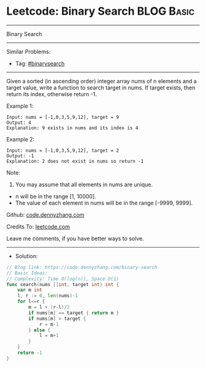 * Leetcode: Binary Search                                        :BLOG:Basic:
#+STARTUP: showeverything
#+OPTIONS: toc:nil \n:t ^:nil creator:nil d:nil
:PROPERTIES:
:type:     binarysearch
:END:
---------------------------------------------------------------------
Binary Search
---------------------------------------------------------------------
#+BEGIN_HTML
<a href="https://github.com/dennyzhang/code.dennyzhang.com/tree/master/problems/binary-search"><img align="right" width="200" height="183" src="https://www.dennyzhang.com/wp-content/uploads/denny/watermark/github.png" /></a>
#+END_HTML
Similar Problems:
- Tag: [[https://code.dennyzhang.com/tag/binarysearch][#binarysearch]]
---------------------------------------------------------------------
Given a sorted (in ascending order) integer array nums of n elements and a target value, write a function to search target in nums. If target exists, then return its index, otherwise return -1.

Example 1:
#+BEGIN_EXAMPLE
Input: nums = [-1,0,3,5,9,12], target = 9
Output: 4
Explanation: 9 exists in nums and its index is 4
#+END_EXAMPLE

Example 2:
#+BEGIN_EXAMPLE
Input: nums = [-1,0,3,5,9,12], target = 2
Output: -1
Explanation: 2 does not exist in nums so return -1
#+END_EXAMPLE
 
Note:

1. You may assume that all elements in nums are unique.
- n will be in the range [1, 10000].
- The value of each element in nums will be in the range [-9999, 9999].

Github: [[https://github.com/dennyzhang/code.dennyzhang.com/tree/master/problems/binary-search][code.dennyzhang.com]]

Credits To: [[https://leetcode.com/problems/binary-search/description/][leetcode.com]]

Leave me comments, if you have better ways to solve.
---------------------------------------------------------------------
- Solution:

#+BEGIN_SRC go
// Blog link: https://code.dennyzhang.com/binary-search
// Basic Ideas:
// Complexity: Time O(log(n)), Space O(1)
func search(nums []int, target int) int {
    var m int
    l, r := 0, len(nums)-1
    for l<=r {
        m = l + (r-l)/2
        if nums[m] == target { return m }
        if nums[m] > target {
            r = m-1
        } else {
            l = m+1
        }
    }
    return -1
}
#+END_SRC

#+BEGIN_HTML
<div style="overflow: hidden;">
<div style="float: left; padding: 5px"> <a href="https://www.linkedin.com/in/dennyzhang001"><img src="https://www.dennyzhang.com/wp-content/uploads/sns/linkedin.png" alt="linkedin" /></a></div>
<div style="float: left; padding: 5px"><a href="https://github.com/dennyzhang"><img src="https://www.dennyzhang.com/wp-content/uploads/sns/github.png" alt="github" /></a></div>
<div style="float: left; padding: 5px"><a href="https://www.dennyzhang.com/slack" target="_blank" rel="nofollow"><img src="https://www.dennyzhang.com/wp-content/uploads/sns/slack.png" alt="slack"/></a></div>
</div>
#+END_HTML
